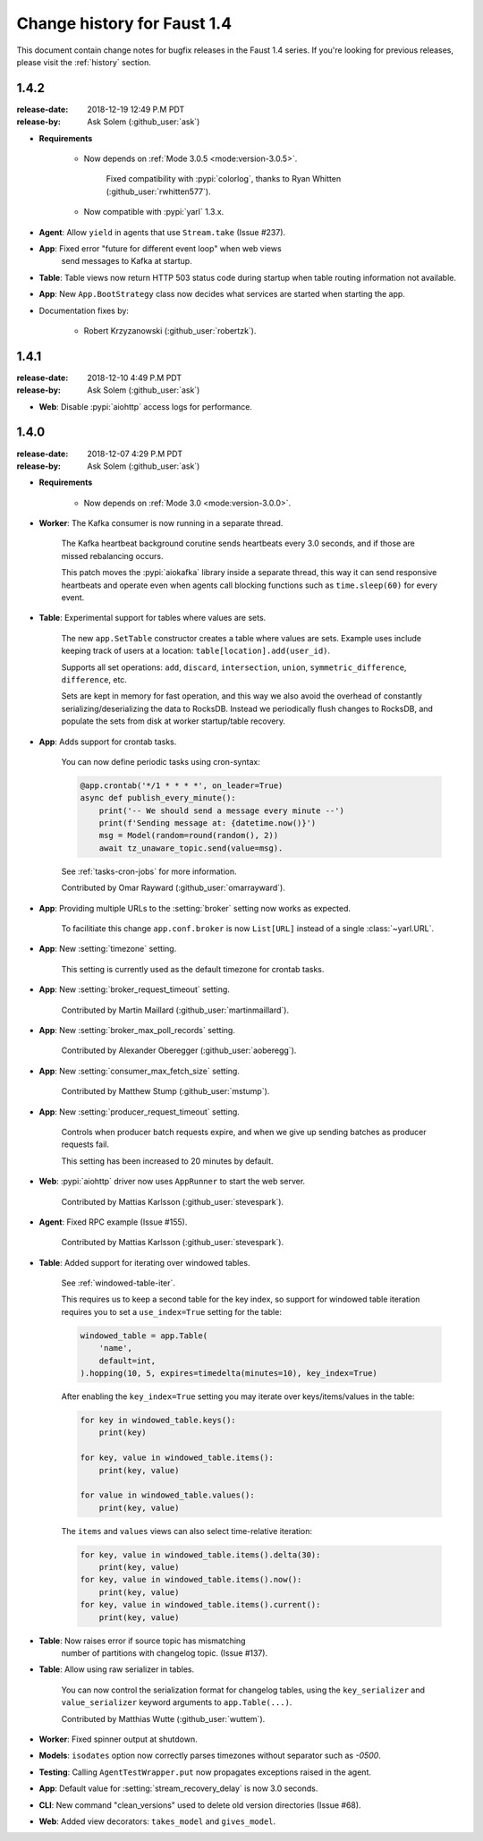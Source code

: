 .. _changelog:

==============================
 Change history for Faust 1.4
==============================

This document contain change notes for bugfix releases in
the Faust 1.4 series. If you're looking for previous releases,
please visit the :ref:`history` section.

.. _version-1.4.2:

1.4.2
=====
:release-date: 2018-12-19 12:49 P.M PDT
:release-by: Ask Solem (:github_user:`ask`)

- **Requirements**

    + Now depends on :ref:`Mode 3.0.5 <mode:version-3.0.5>`.

        Fixed compatibility with :pypi:`colorlog`,
        thanks to Ryan Whitten (:github_user:`rwhitten577`).

    + Now compatible with :pypi:`yarl` 1.3.x.

- **Agent**: Allow ``yield`` in agents that use ``Stream.take`` (Issue #237).

- **App**: Fixed error "future for different event loop" when web views
           send messages to Kafka at startup.

- **Table**: Table views now return HTTP 503 status code during startup
  when table routing information not available.

- **App**: New ``App.BootStrategy`` class now decides what services
  are started when starting the app.

- Documentation fixes by:

    - Robert Krzyzanowski (:github_user:`robertzk`).

.. _version-1.4.1:

1.4.1
=====
:release-date: 2018-12-10 4:49 P.M PDT
:release-by: Ask Solem (:github_user:`ask`)

- **Web**: Disable :pypi:`aiohttp` access logs for performance.

.. _version-1.4.0:

1.4.0
=====
:release-date: 2018-12-07 4:29 P.M PDT
:release-by: Ask Solem (:github_user:`ask`)

- **Requirements**

    + Now depends on :ref:`Mode 3.0 <mode:version-3.0.0>`.

- **Worker**: The Kafka consumer is now running in a separate thread.

    The Kafka heartbeat background corutine sends heartbeats every 3.0 seconds,
    and if those are missed rebalancing occurs.

    This patch moves the :pypi:`aiokafka` library inside a separate thread,
    this way it can send responsive heartbeats and operate even when agents
    call blocking functions such as ``time.sleep(60)`` for every event.

- **Table**: Experimental support for tables where values are sets.

    The new ``app.SetTable`` constructor creates a table where values are sets.
    Example uses include keeping track of users at a location:
    ``table[location].add(user_id)``.

    Supports all set operations: ``add``, ``discard``, ``intersection``,
    ``union``, ``symmetric_difference``, ``difference``, etc.

    Sets are kept in memory for fast operation, and this way we also avoid
    the overhead of constantly serializing/deserializing the data to RocksDB.
    Instead we periodically flush changes to RocksDB, and populate the sets
    from disk at worker startup/table recovery.

- **App**: Adds support for crontab tasks.

    You can now define periodic tasks using cron-syntax:

    .. sourcecode:: python

        @app.crontab('*/1 * * * *', on_leader=True)
        async def publish_every_minute():
            print('-- We should send a message every minute --')
            print(f'Sending message at: {datetime.now()}')
            msg = Model(random=round(random(), 2))
            await tz_unaware_topic.send(value=msg).

    See :ref:`tasks-cron-jobs` for more information.

    Contributed by Omar Rayward (:github_user:`omarrayward`).

- **App**: Providing multiple URLs to the :setting:`broker` setting
  now works as expected.

    To facilitiate this change ``app.conf.broker`` is now
    ``List[URL]`` instead of a single :class:`~yarl.URL`.

- **App**: New :setting:`timezone` setting.

    This setting is currently used as the default timezone for crontab tasks.

- **App**: New :setting:`broker_request_timeout` setting.

    Contributed by Martin Maillard (:github_user:`martinmaillard`).

- **App**: New :setting:`broker_max_poll_records` setting.

    Contributed by Alexander Oberegger (:github_user:`aoberegg`).

- **App**: New :setting:`consumer_max_fetch_size` setting.

    Contributed by Matthew Stump (:github_user:`mstump`).

- **App**: New :setting:`producer_request_timeout` setting.

    Controls when producer batch requests expire, and when we give up
    sending batches as producer requests fail.

    This setting has been increased to 20 minutes by default.

- **Web**: :pypi:`aiohttp` driver now uses ``AppRunner`` to start the web
  server.

    Contributed by Mattias Karlsson (:github_user:`stevespark`).

- **Agent**: Fixed RPC example (Issue #155).

    Contributed by Mattias Karlsson (:github_user:`stevespark`).

- **Table**: Added support for iterating over windowed tables.

    See :ref:`windowed-table-iter`.

    This requires us to keep a second table for the key index, so support
    for windowed table iteration requires you to set a ``use_index=True``
    setting for the table:

    .. sourcecode:: python

        windowed_table = app.Table(
            'name',
            default=int,
        ).hopping(10, 5, expires=timedelta(minutes=10), key_index=True)

    After enabling the ``key_index=True`` setting you may iterate over
    keys/items/values in the table:

    .. sourcecode:: python

        for key in windowed_table.keys():
            print(key)

        for key, value in windowed_table.items():
            print(key, value)

        for value in windowed_table.values():
            print(key, value)

    The ``items`` and ``values`` views can also select time-relative
    iteration:

    .. sourcecode:: python

        for key, value in windowed_table.items().delta(30):
            print(key, value)
        for key, value in windowed_table.items().now():
            print(key, value)
        for key, value in windowed_table.items().current():
            print(key, value)

- **Table**: Now raises error if source topic has mismatching
   number of partitions with changelog topic. (Issue #137).

- **Table**: Allow using raw serializer in tables.

    You can now control the serialization format for changelog tables,
    using the ``key_serializer`` and ``value_serializer`` keyword
    arguments to ``app.Table(...)``.

    Contributed by Matthias Wutte (:github_user:`wuttem`).

- **Worker**: Fixed spinner output at shutdown.

- **Models**: ``isodates`` option now correctly parses
  timezones without separator such as `-0500`.

- **Testing**: Calling ``AgentTestWrapper.put`` now propagates exceptions
  raised in the agent.

- **App**: Default value for :setting:`stream_recovery_delay` is now 3.0
  seconds.

- **CLI**: New command "clean_versions" used to delete old version directories
  (Issue #68).

- **Web**: Added view decorators: ``takes_model`` and ``gives_model``.

